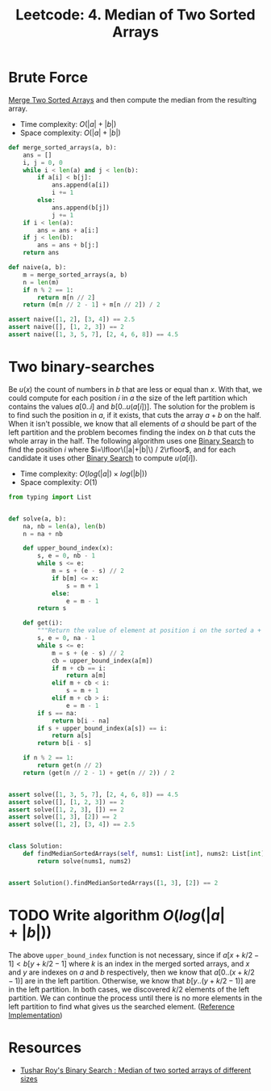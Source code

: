 :PROPERTIES:
:ID:       1C389876-295C-4FED-8F32-F7C767D4C3E8
:END:
#+TITLE: Leetcode: 4. Median of Two Sorted Arrays

* Brute Force

[[id:1C032394-9D5B-4A8C-8ACE-21ED5B0B4838][Merge Two Sorted Arrays]] and then compute the median from the resulting array.

- Time complexity: $O(|a| + |b|)$
- Space complexity: $O(|a| + |b|)$

#+begin_src python
  def merge_sorted_arrays(a, b):
      ans = []
      i, j = 0, 0
      while i < len(a) and j < len(b):
          if a[i] < b[j]:
              ans.append(a[i])
              i += 1
          else:
              ans.append(b[j])
              j += 1
      if i < len(a):
          ans = ans + a[i:]
      if j < len(b):
          ans = ans + b[j:]
      return ans

  def naive(a, b):
      m = merge_sorted_arrays(a, b)
      n = len(m)
      if n % 2 == 1:
          return m[n // 2]
      return (m[n // 2 - 1] + m[n // 2]) / 2

  assert naive([1, 2], [3, 4]) == 2.5
  assert naive([], [1, 2, 3]) == 2
  assert naive([1, 3, 5, 7], [2, 4, 6, 8]) == 4.5
#+end_src

#+RESULTS:
: None

* Two binary-searches

Be $u(x)$ the count of numbers in $b$ that are less or equal than $x$.  With that, we could compute for each position $i$ in $a$ the size of the left partition which contains the values $a[0..i]$ and $b[0..u(a[i])]$.  The solution for the problem is to find such the position in $a$, if it exists, that cuts the array $a+b$ on the half.  When it isn't possible, we know that all elements of $a$ should be part of the left partition and the problem becomes finding the index on $b$ that cuts the whole array in the half.  The following algorithm uses one [[id:1217FC3D-A9F9-49EC-BA5D-A68E50338DBD][Binary Search]] to find the position $i$ where $i=\lfloor\(|a|+|b|\) / 2\rfloor$, and for each candidate it uses other [[id:1217FC3D-A9F9-49EC-BA5D-A68E50338DBD][Binary Search]] to compute $u(a[i])$.

- Time complexity: $O(log(|a|) \times log(|b|))$
- Space complexity: $O(1)$

#+begin_src python
  from typing import List


  def solve(a, b):
      na, nb = len(a), len(b)
      n = na + nb

      def upper_bound_index(x):
          s, e = 0, nb - 1
          while s <= e:
              m = s + (e - s) // 2
              if b[m] <= x:
                  s = m + 1
              else:
                  e = m - 1
          return s

      def get(i):
          """Return the value of element at position i on the sorted a + b"""
          s, e = 0, na - 1
          while s <= e:
              m = s + (e - s) // 2
              cb = upper_bound_index(a[m])
              if m + cb == i:
                  return a[m]
              elif m + cb < i:
                  s = m + 1
              elif m + cb > i:
                  e = m - 1
          if s == na:
              return b[i - na]
          if s + upper_bound_index(a[s]) == i:
              return a[s]
          return b[i - s]

      if n % 2 == 1:
          return get(n // 2)
      return (get(n // 2 - 1) + get(n // 2)) / 2


  assert solve([1, 3, 5, 7], [2, 4, 6, 8]) == 4.5
  assert solve([], [1, 2, 3]) == 2
  assert solve([1, 2, 3], []) == 2
  assert solve([1, 3], [2]) == 2
  assert solve([1, 2], [3, 4]) == 2.5


  class Solution:
      def findMedianSortedArrays(self, nums1: List[int], nums2: List[int]) -> float:
          return solve(nums1, nums2)


  assert Solution().findMedianSortedArrays([1, 3], [2]) == 2
#+end_src

#+RESULTS:
: None

* TODO Write algorithm $O(log(|a|+|b|))$

The above =upper_bound_index= function is not necessary, since if $a[x + k / 2 - 1] < b[y + k / 2 - 1]$ where $k$ is an index in the merged sorted arrays, and $x$ and $y$ are indexes on $a$ and $b$ respectively, then we know that $a[0..(x + k / 2 - 1)]$ are in the left partition.  Otherwise, we know that $b[y..(y + k / 2 - 1)]$ are in the left partition.  In both cases, we discovered $k/2$ elements of the left partition.  We can continue the process until there is no more elements in the left partition to find what gives us the searched element.  ([[https://leetcode.com/problems/median-of-two-sorted-arrays/discuss/2496/Concise-JAVA-solution-based-on-Binary-Search][Reference Implementation]])

* Resources

- [[https://www.youtube.com/watch?v=LPFhl65R7ww][Tushar Roy's Binary Search : Median of two sorted arrays of different sizes]]
